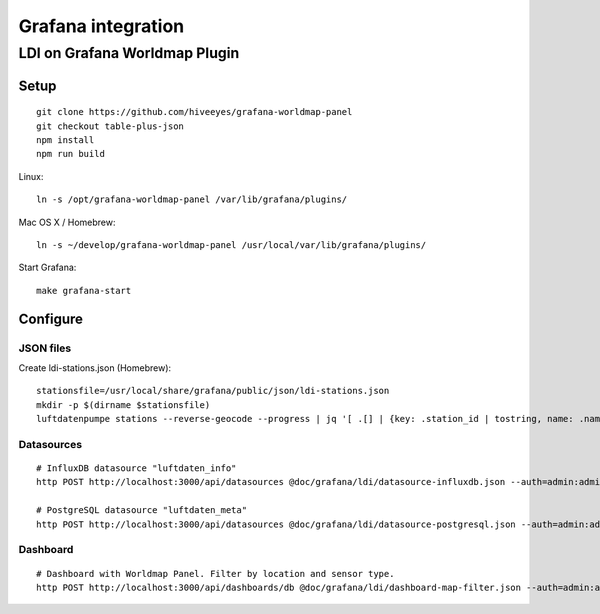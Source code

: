 ###################
Grafana integration
###################


******************************
LDI on Grafana Worldmap Plugin
******************************

Setup
=====
::

    git clone https://github.com/hiveeyes/grafana-worldmap-panel
    git checkout table-plus-json
    npm install
    npm run build

Linux::

    ln -s /opt/grafana-worldmap-panel /var/lib/grafana/plugins/

Mac OS X / Homebrew::

    ln -s ~/develop/grafana-worldmap-panel /usr/local/var/lib/grafana/plugins/

Start Grafana::

    make grafana-start



Configure
=========


JSON files
----------
Create ldi-stations.json (Homebrew)::

    stationsfile=/usr/local/share/grafana/public/json/ldi-stations.json
    mkdir -p $(dirname $stationsfile)
    luftdatenpumpe stations --reverse-geocode --progress | jq '[ .[] | {key: .station_id | tostring, name: .name} ]' > $stationsfile


Datasources
-----------
::

    # InfluxDB datasource "luftdaten_info"
    http POST http://localhost:3000/api/datasources @doc/grafana/ldi/datasource-influxdb.json --auth=admin:admin

    # PostgreSQL datasource "luftdaten_meta"
    http POST http://localhost:3000/api/datasources @doc/grafana/ldi/datasource-postgresql.json --auth=admin:admin


Dashboard
---------
::

    # Dashboard with Worldmap Panel. Filter by location and sensor type.
    http POST http://localhost:3000/api/dashboards/db @doc/grafana/ldi/dashboard-map-filter.json --auth=admin:admin

.. todo:: Insert screenshots here.

